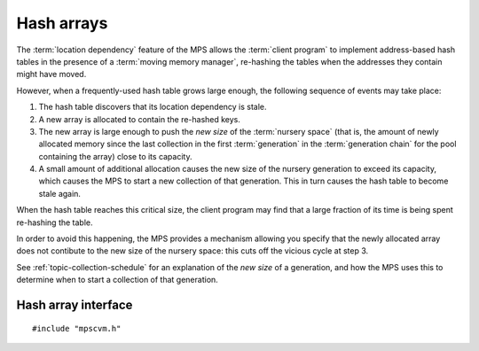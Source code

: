 
.. index::
   single: hash array; introduction

Hash arrays
===========

The :term:`location dependency` feature of the MPS allows the
:term:`client program` to implement address-based hash tables in the
presence of a :term:`moving memory manager`, re-hashing the tables
when the addresses they contain might have moved.

However, when a frequently-used hash table grows large enough, the following sequence of events may take place:

1. The hash table discovers that its location dependency is stale.

2. A new array is allocated to contain the re-hashed keys.

3. The new array is large enough to push the *new size* of the
   :term:`nursery space` (that is, the amount of newly allocated
   memory since the last collection in the first :term:`generation` in
   the :term:`generation chain` for the pool containing the array)
   close to its capacity.

4. A small amount of additional allocation causes the new size of the
   nursery generation to exceed its capacity, which causes the MPS to
   start a new collection of that generation. This in turn causes the
   hash table to become stale again.

When the hash table reaches this critical size, the client program may find that a large fraction of its time is being spent re-hashing the table.

In order to avoid this happening, the MPS provides a mechanism allowing you specify that the newly allocated array does not contibute to the new size of the nursery space: this cuts off the vicious cycle at step 3.

See :ref:`topic-collection-schedule` for an explanation of the *new
size* of a generation, and how the MPS uses this to determine when to
start a collection of that generation.


.. index::
   single: hash array; interface

Hash array interface
--------------------

::

    #include "mpscvm.h"

.. c:macro:: MPS_KEY_AP_HASH_ARRAYS

    A :term:`keyword argument` (of type :c:type:`mps_bool_t`,
    defaulting to false) to :c:func:`mps_ap_create_k`. If true, it
    specifies that blocks allocated from the allocation point do not
    contribute to the *new size* of the :term:`nursery space` for the
    purposes of deciding whether to start a collection of that
    generation.

    .. note::

        This keyword argument is only supported by :ref:`pool-amc`
        pools.
